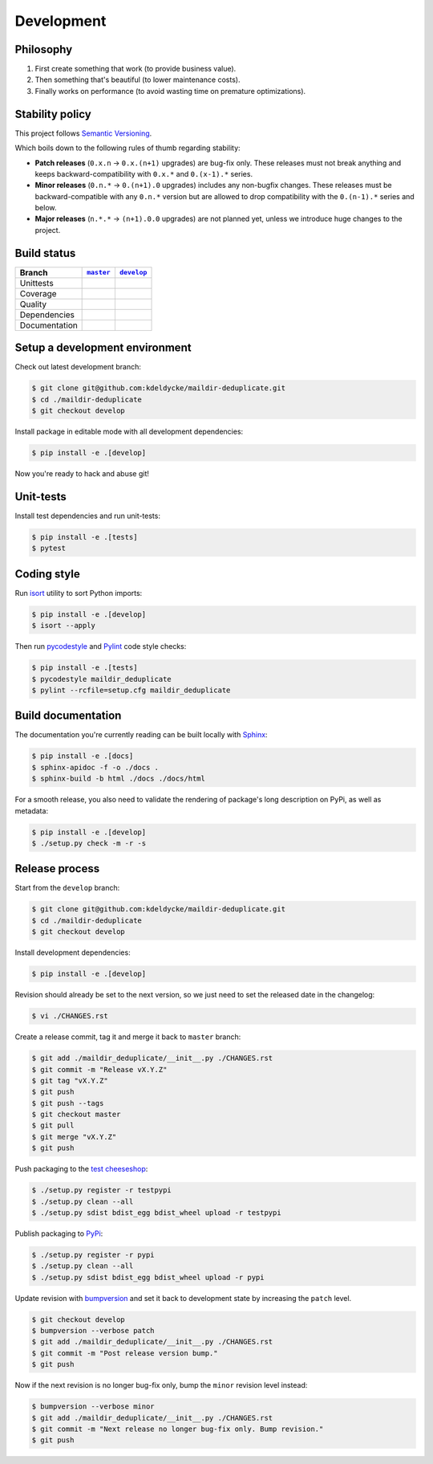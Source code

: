 Development
===========


Philosophy
----------

1. First create something that work (to provide business value).
2. Then something that's beautiful (to lower maintenance costs).
3. Finally works on performance (to avoid wasting time on premature
   optimizations).


Stability policy
----------------

This project follows `Semantic Versioning <https://semver.org/>`_.

Which boils down to the following rules of thumb regarding stability:

* **Patch releases** (``0.x.n`` → ``0.x.(n+1)`` upgrades) are bug-fix only.
  These releases must not break anything and keeps backward-compatibility with
  ``0.x.*`` and ``0.(x-1).*`` series.

* **Minor releases** (``0.n.*`` → ``0.(n+1).0`` upgrades) includes any
  non-bugfix changes. These releases must be backward-compatible with any
  ``0.n.*`` version but are allowed to drop compatibility with the
  ``0.(n-1).*`` series and below.

* **Major releases** (``n.*.*`` → ``(n+1).0.0`` upgrades) are not planned yet,
  unless we introduce huge changes to the project.


Build status
------------

==============  ==================  ===================
Branch          |master-branch|__   |develop-branch|__
==============  ==================  ===================
Unittests       |build-stable|      |build-dev|
Coverage        |coverage-stable|   |coverage-dev|
Quality         |quality-stable|    |quality-dev|
Dependencies    |deps-stable|       |deps-dev|
Documentation   |docs-stable|       |docs-dev|
==============  ==================  ===================

.. |master-branch| replace::
   ``master``
__ https://github.com/kdeldycke/maildir-deduplicate/tree/master
.. |develop-branch| replace::
   ``develop``
__ https://github.com/kdeldycke/maildir-deduplicate/tree/develop

.. |build-stable| image:: https://travis-ci.org/kdeldycke/maildir-deduplicate.svg?branch=master
    :target: https://travis-ci.org/kdeldycke/maildir-deduplicate
    :alt: Unit-tests status
.. |build-dev| image:: https://travis-ci.org/kdeldycke/maildir-deduplicate.svg?branch=develop
    :target: https://travis-ci.org/kdeldycke/maildir-deduplicate
    :alt: Unit-tests status

.. |coverage-stable| image:: https://codecov.io/gh/kdeldycke/maildir-deduplicate/branch/master/graph/badge.svg
    :target: https://codecov.io/gh/kdeldycke/maildir-deduplicate/branch/master
    :alt: Coverage Status
.. |coverage-dev| image:: https://codecov.io/gh/kdeldycke/maildir-deduplicate/branch/develop/graph/badge.svg
    :target: https://codecov.io/gh/kdeldycke/maildir-deduplicate/branch/develop
    :alt: Coverage Status

.. |quality-stable| image:: https://scrutinizer-ci.com/g/kdeldycke/maildir-deduplicate/badges/quality-score.png?b=master
    :target: https://scrutinizer-ci.com/g/kdeldycke/maildir-deduplicate/?branch=master
    :alt: Code Quality
.. |quality-dev| image:: https://scrutinizer-ci.com/g/kdeldycke/maildir-deduplicate/badges/quality-score.png?b=develop
    :target: https://scrutinizer-ci.com/g/kdeldycke/maildir-deduplicate/?branch=develop
    :alt: Code Quality

.. |deps-stable| image:: https://requires.io/github/kdeldycke/maildir-deduplicate/requirements.svg?branch=master
    :target: https://requires.io/github/kdeldycke/maildir-deduplicate/requirements/?branch=master
    :alt: Requirements freshness
.. |deps-dev| image:: https://requires.io/github/kdeldycke/maildir-deduplicate/requirements.svg?branch=develop
    :target: https://requires.io/github/kdeldycke/maildir-deduplicate/requirements/?branch=develop
    :alt: Requirements freshness

.. |docs-stable| image:: https://readthedocs.org/projects/maildir-deduplicate/badge/?version=stable
    :target: https://maildir-deduplicate.readthedocs.io/en/stable/
    :alt: Documentation Status
.. |docs-dev| image:: https://readthedocs.org/projects/maildir-deduplicate/badge/?version=develop
    :target: https://maildir-deduplicate.readthedocs.io/en/develop/
    :alt: Documentation Status


Setup a development environment
-------------------------------

Check out latest development branch:

.. code-block:: bash

    $ git clone git@github.com:kdeldycke/maildir-deduplicate.git
    $ cd ./maildir-deduplicate
    $ git checkout develop

Install package in editable mode with all development dependencies:

.. code-block:: bash

    $ pip install -e .[develop]

Now you're ready to hack and abuse git!


Unit-tests
----------

Install test dependencies and run unit-tests:

.. code-block:: bash

    $ pip install -e .[tests]
    $ pytest


Coding style
------------

Run `isort <https://github.com/timothycrosley/isort>`_ utility to sort Python
imports:

.. code-block:: bash

    $ pip install -e .[develop]
    $ isort --apply

Then run `pycodestyle <https://pycodestyle.readthedocs.io>`_ and `Pylint
<https://docs.pylint.org>`_ code style checks:

.. code-block:: bash

    $ pip install -e .[tests]
    $ pycodestyle maildir_deduplicate
    $ pylint --rcfile=setup.cfg maildir_deduplicate


Build documentation
-------------------

The documentation you're currently reading can be built locally with `Sphinx
<https://www.sphinx-doc.org>`_:

.. code-block:: bash

    $ pip install -e .[docs]
    $ sphinx-apidoc -f -o ./docs .
    $ sphinx-build -b html ./docs ./docs/html

For a smooth release, you also need to validate the rendering of package's long
description on PyPi, as well as metadata:

.. code-block:: bash

    $ pip install -e .[develop]
    $ ./setup.py check -m -r -s


Release process
---------------

Start from the ``develop`` branch:

.. code-block:: bash

    $ git clone git@github.com:kdeldycke/maildir-deduplicate.git
    $ cd ./maildir-deduplicate
    $ git checkout develop

Install development dependencies:

.. code-block:: bash

    $ pip install -e .[develop]

Revision should already be set to the next version, so we just need to set the
released date in the changelog:

.. code-block:: bash

    $ vi ./CHANGES.rst

Create a release commit, tag it and merge it back to ``master`` branch:

.. code-block:: bash

    $ git add ./maildir_deduplicate/__init__.py ./CHANGES.rst
    $ git commit -m "Release vX.Y.Z"
    $ git tag "vX.Y.Z"
    $ git push
    $ git push --tags
    $ git checkout master
    $ git pull
    $ git merge "vX.Y.Z"
    $ git push

Push packaging to the `test cheeseshop
<https://wiki.python.org/moin/TestPyPI>`_:

.. code-block:: bash

    $ ./setup.py register -r testpypi
    $ ./setup.py clean --all
    $ ./setup.py sdist bdist_egg bdist_wheel upload -r testpypi

Publish packaging to `PyPi <https://pypi.python.org>`_:

.. code-block:: bash

    $ ./setup.py register -r pypi
    $ ./setup.py clean --all
    $ ./setup.py sdist bdist_egg bdist_wheel upload -r pypi

Update revision with `bumpversion <https://github.com/peritus/bumpversion>`_
and set it back to development state by increasing the ``patch`` level.

.. code-block:: bash

    $ git checkout develop
    $ bumpversion --verbose patch
    $ git add ./maildir_deduplicate/__init__.py ./CHANGES.rst
    $ git commit -m "Post release version bump."
    $ git push

Now if the next revision is no longer bug-fix only, bump the ``minor``
revision level instead:

.. code-block:: bash

    $ bumpversion --verbose minor
    $ git add ./maildir_deduplicate/__init__.py ./CHANGES.rst
    $ git commit -m "Next release no longer bug-fix only. Bump revision."
    $ git push
